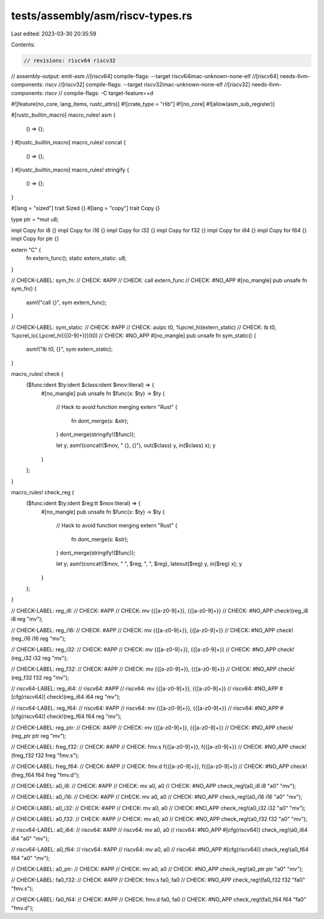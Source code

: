 tests/assembly/asm/riscv-types.rs
=================================

Last edited: 2023-03-30 20:35:59

Contents:

.. code-block:: rs

    // revisions: riscv64 riscv32
// assembly-output: emit-asm
//[riscv64] compile-flags: --target riscv64imac-unknown-none-elf
//[riscv64] needs-llvm-components: riscv
//[riscv32] compile-flags: --target riscv32imac-unknown-none-elf
//[riscv32] needs-llvm-components: riscv
// compile-flags: -C target-feature=+d

#![feature(no_core, lang_items, rustc_attrs)]
#![crate_type = "rlib"]
#![no_core]
#![allow(asm_sub_register)]

#[rustc_builtin_macro]
macro_rules! asm {
    () => {};
}
#[rustc_builtin_macro]
macro_rules! concat {
    () => {};
}
#[rustc_builtin_macro]
macro_rules! stringify {
    () => {};
}

#[lang = "sized"]
trait Sized {}
#[lang = "copy"]
trait Copy {}

type ptr = *mut u8;

impl Copy for i8 {}
impl Copy for i16 {}
impl Copy for i32 {}
impl Copy for f32 {}
impl Copy for i64 {}
impl Copy for f64 {}
impl Copy for ptr {}

extern "C" {
    fn extern_func();
    static extern_static: u8;
}

// CHECK-LABEL: sym_fn:
// CHECK: #APP
// CHECK: call extern_func
// CHECK: #NO_APP
#[no_mangle]
pub unsafe fn sym_fn() {
    asm!("call {}", sym extern_func);
}

// CHECK-LABEL: sym_static:
// CHECK: #APP
// CHECK: auipc t0, %pcrel_hi(extern_static)
// CHECK: lb t0, %pcrel_lo(.Lpcrel_hi{{[0-9]+}})(t0)
// CHECK: #NO_APP
#[no_mangle]
pub unsafe fn sym_static() {
    asm!("lb t0, {}", sym extern_static);
}

macro_rules! check {
    ($func:ident $ty:ident $class:ident $mov:literal) => {
        #[no_mangle]
        pub unsafe fn $func(x: $ty) -> $ty {
            // Hack to avoid function merging
            extern "Rust" {
                fn dont_merge(s: &str);
            }
            dont_merge(stringify!($func));

            let y;
            asm!(concat!($mov, " {}, {}"), out($class) y, in($class) x);
            y
        }
    };
}

macro_rules! check_reg {
    ($func:ident $ty:ident $reg:tt $mov:literal) => {
        #[no_mangle]
        pub unsafe fn $func(x: $ty) -> $ty {
            // Hack to avoid function merging
            extern "Rust" {
                fn dont_merge(s: &str);
            }
            dont_merge(stringify!($func));

            let y;
            asm!(concat!($mov, " ", $reg, ", ", $reg), lateout($reg) y, in($reg) x);
            y
        }
    };
}

// CHECK-LABEL: reg_i8:
// CHECK: #APP
// CHECK: mv {{[a-z0-9]+}}, {{[a-z0-9]+}}
// CHECK: #NO_APP
check!(reg_i8 i8 reg "mv");

// CHECK-LABEL: reg_i16:
// CHECK: #APP
// CHECK: mv {{[a-z0-9]+}}, {{[a-z0-9]+}}
// CHECK: #NO_APP
check!(reg_i16 i16 reg "mv");

// CHECK-LABEL: reg_i32:
// CHECK: #APP
// CHECK: mv {{[a-z0-9]+}}, {{[a-z0-9]+}}
// CHECK: #NO_APP
check!(reg_i32 i32 reg "mv");

// CHECK-LABEL: reg_f32:
// CHECK: #APP
// CHECK: mv {{[a-z0-9]+}}, {{[a-z0-9]+}}
// CHECK: #NO_APP
check!(reg_f32 f32 reg "mv");

// riscv64-LABEL: reg_i64:
// riscv64: #APP
// riscv64: mv {{[a-z0-9]+}}, {{[a-z0-9]+}}
// riscv64: #NO_APP
#[cfg(riscv64)]
check!(reg_i64 i64 reg "mv");

// riscv64-LABEL: reg_f64:
// riscv64: #APP
// riscv64: mv {{[a-z0-9]+}}, {{[a-z0-9]+}}
// riscv64: #NO_APP
#[cfg(riscv64)]
check!(reg_f64 f64 reg "mv");

// CHECK-LABEL: reg_ptr:
// CHECK: #APP
// CHECK: mv {{[a-z0-9]+}}, {{[a-z0-9]+}}
// CHECK: #NO_APP
check!(reg_ptr ptr reg "mv");

// CHECK-LABEL: freg_f32:
// CHECK: #APP
// CHECK: fmv.s f{{[a-z0-9]+}}, f{{[a-z0-9]+}}
// CHECK: #NO_APP
check!(freg_f32 f32 freg "fmv.s");

// CHECK-LABEL: freg_f64:
// CHECK: #APP
// CHECK: fmv.d f{{[a-z0-9]+}}, f{{[a-z0-9]+}}
// CHECK: #NO_APP
check!(freg_f64 f64 freg "fmv.d");

// CHECK-LABEL: a0_i8:
// CHECK: #APP
// CHECK: mv a0, a0
// CHECK: #NO_APP
check_reg!(a0_i8 i8 "a0" "mv");

// CHECK-LABEL: a0_i16:
// CHECK: #APP
// CHECK: mv a0, a0
// CHECK: #NO_APP
check_reg!(a0_i16 i16 "a0" "mv");

// CHECK-LABEL: a0_i32:
// CHECK: #APP
// CHECK: mv a0, a0
// CHECK: #NO_APP
check_reg!(a0_i32 i32 "a0" "mv");

// CHECK-LABEL: a0_f32:
// CHECK: #APP
// CHECK: mv a0, a0
// CHECK: #NO_APP
check_reg!(a0_f32 f32 "a0" "mv");

// riscv64-LABEL: a0_i64:
// riscv64: #APP
// riscv64: mv a0, a0
// riscv64: #NO_APP
#[cfg(riscv64)]
check_reg!(a0_i64 i64 "a0" "mv");

// riscv64-LABEL: a0_f64:
// riscv64: #APP
// riscv64: mv a0, a0
// riscv64: #NO_APP
#[cfg(riscv64)]
check_reg!(a0_f64 f64 "a0" "mv");

// CHECK-LABEL: a0_ptr:
// CHECK: #APP
// CHECK: mv a0, a0
// CHECK: #NO_APP
check_reg!(a0_ptr ptr "a0" "mv");

// CHECK-LABEL: fa0_f32:
// CHECK: #APP
// CHECK: fmv.s fa0, fa0
// CHECK: #NO_APP
check_reg!(fa0_f32 f32 "fa0" "fmv.s");

// CHECK-LABEL: fa0_f64:
// CHECK: #APP
// CHECK: fmv.d fa0, fa0
// CHECK: #NO_APP
check_reg!(fa0_f64 f64 "fa0" "fmv.d");


